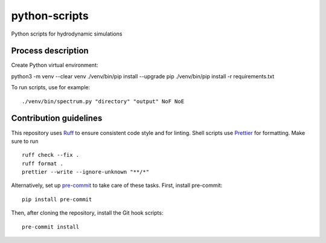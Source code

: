 ==============
python-scripts
==============

Python scripts for hydrodynamic simulations

Process description
==================
Create Python virtual environment::

python3 -m venv --clear venv
./venv/bin/pip install --upgrade pip
./venv/bin/pip install -r requirements.txt

To run scripts, use for example::

./venv/bin/spectrum.py "directory" "output" NoF NoE

Contribution guidelines
=======================

This repository uses Ruff_ to ensure consistent code style and for linting.
Shell scripts use Prettier_ for
formatting. Make sure to run ::

   ruff check --fix .
   ruff format .
   prettier --write --ignore-unknown "**/*"

Alternatively, set up pre-commit_ to take care of these tasks. First, install
pre-commit::

   pip install pre-commit

Then, after cloning the repository, install the Git hook scripts::

   pre-commit install

.. _Ruff: https://github.com/astral-sh/ruff
.. _Prettier: https://github.com/prettier/prettier
.. _pre-commit: https://pre-commit.com

